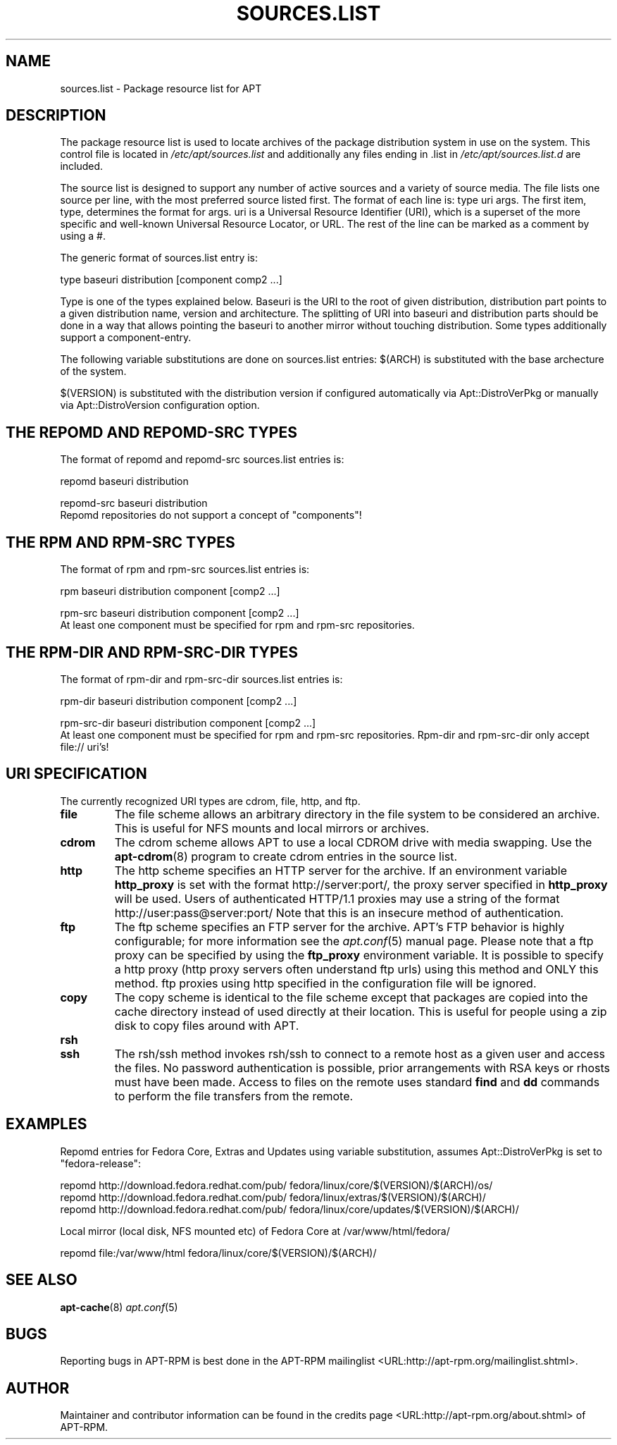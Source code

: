 .\" This manpage has been automatically generated by docbook2man
.\" from a DocBook document.  This tool can be found at:
.\" <http://shell.ipoline.com/~elmert/comp/docbook2X/>
.\" Please send any bug reports, improvements, comments, patches,
.\" etc. to Steve Cheng <steve@ggi-project.org>.
.TH "SOURCES.LIST" "5" "29 May 2006" "" ""

.SH NAME
sources.list \- Package resource list for APT
.SH "DESCRIPTION"
.PP
The package resource list is used to locate archives of the package
distribution system in use on the system.
This control file is located in \fI/etc/apt/sources.list\fR
and additionally any files ending in .list in
\fI/etc/apt/sources.list.d\fR are included.
.PP
The source list is designed to support any number of active sources and a
variety of source media. The file lists one source per line, with the
most preferred source listed first. The format of each line is:
type uri args\&. The first item, type, determines the
format for args\&. uri is a Universal Resource Identifier
(URI), which is a superset of the more specific and well-known Universal
Resource Locator, or URL. The rest of the line can be marked as a comment
by using a #.
.PP
The generic format of sources.list entry is:

.nf
type baseuri distribution [component comp2 ...]
.fi
.PP
Type is one of the types explained below. Baseuri is the URI to the root
of given distribution, distribution part points to a given distribution
name, version and architecture. The splitting of URI into baseuri and
distribution parts should be done in a way that allows pointing the baseuri
to another mirror without touching distribution.
Some types additionally support a component-entry.
.PP
The following variable substitutions are done on sources.list entries:
$(ARCH) is substituted with the base archecture of the system.
.PP
$(VERSION) is substituted with the distribution version if
configured automatically via Apt::DistroVerPkg or manually via
Apt::DistroVersion configuration option.
.SH "THE REPOMD AND REPOMD-SRC TYPES"
.PP
The format of repomd and repomd-src sources.list entries is:

.nf
repomd baseuri distribution
.fi

.nf
repomd-src baseuri distribution
.fi
Repomd repositories do not support a concept of "components"!
.SH "THE RPM AND RPM-SRC TYPES"
.PP
The format of rpm and rpm-src sources.list entries is:

.nf
rpm baseuri distribution component [comp2 ...]
.fi

.nf
rpm-src baseuri distribution component [comp2 ...]
.fi
At least one component must be specified for rpm and rpm-src
repositories.
.SH "THE RPM-DIR AND RPM-SRC-DIR TYPES"
.PP
The format of rpm-dir and rpm-src-dir sources.list entries is:

.nf
rpm-dir baseuri distribution component [comp2 ...]
.fi

.nf
rpm-src-dir baseuri distribution component [comp2 ...]
.fi
At least one component must be specified for rpm and rpm-src
repositories. Rpm-dir and rpm-src-dir only accept file:// uri's!
.SH "URI SPECIFICATION"
.PP
The currently recognized URI types are cdrom, file, http, and ftp.
.TP
\fBfile\fR
The file scheme allows an arbitrary directory in the file system to be
considered an archive. This is useful for NFS mounts and local mirrors or
archives.
.TP
\fBcdrom\fR
The cdrom scheme allows APT to use a local CDROM drive with media
swapping. Use the \fBapt-cdrom\fR(8) program to create cdrom entries in the
source list.
.TP
\fBhttp\fR
The http scheme specifies an HTTP server for the archive. If an environment
variable \fBhttp_proxy\fR is set with the format
http://server:port/, the proxy server specified in
\fBhttp_proxy\fR will be used. Users of authenticated HTTP/1.1 proxies
may use a string of the format http://user:pass@server:port/
Note that this is an insecure method of authentication.
.TP
\fBftp\fR
The ftp scheme specifies an FTP server for the archive. APT's FTP behavior
is highly configurable; for more information see the
\fB\fIapt.conf\fB\fR(5) manual page. Please note that a ftp proxy can be specified
by using the \fBftp_proxy\fR environment variable. It is possible to
specify a http proxy (http proxy servers often understand ftp urls) using
this method and ONLY this method. ftp proxies using http specified in the
configuration file will be ignored.
.TP
\fBcopy\fR
The copy scheme is identical to the file scheme except that packages are
copied into the cache directory instead of used directly at their location.
This is useful for people using a zip disk to copy files around with APT.
.TP
\fBrsh\fR
.TP
\fBssh\fR
The rsh/ssh method invokes rsh/ssh to connect to a remote host
as a given user and access the files. No password authentication is
possible, prior arrangements with RSA keys or rhosts must have been made.
Access to files on the remote uses standard \fBfind\fR and \fBdd\fR
commands to perform the file transfers from the remote.
.SH "EXAMPLES"
.PP
Repomd entries for Fedora Core, Extras and Updates using variable
substitution, assumes Apt::DistroVerPkg is set to "fedora-release":

.nf
   repomd http://download.fedora.redhat.com/pub/ fedora/linux/core/$(VERSION)/$(ARCH)/os/
   repomd http://download.fedora.redhat.com/pub/ fedora/linux/extras/$(VERSION)/$(ARCH)/
   repomd http://download.fedora.redhat.com/pub/ fedora/linux/core/updates/$(VERSION)/$(ARCH)/

.fi
.PP
Local mirror (local disk, NFS mounted etc) of Fedora Core at
/var/www/html/fedora/

.nf
   repomd file:/var/www/html fedora/linux/core/$(VERSION)/$(ARCH)/

.fi
.SH "SEE ALSO"
.PP
\fBapt-cache\fR(8) \fB\fIapt.conf\fB\fR(5)
.SH "BUGS"
.PP
Reporting bugs in APT-RPM is best done in the
APT-RPM mailinglist <URL:http://apt-rpm.org/mailinglist.shtml>\&.
.SH "AUTHOR"
.PP
Maintainer and contributor information can be found in the
credits page <URL:http://apt-rpm.org/about.shtml> of APT-RPM.
